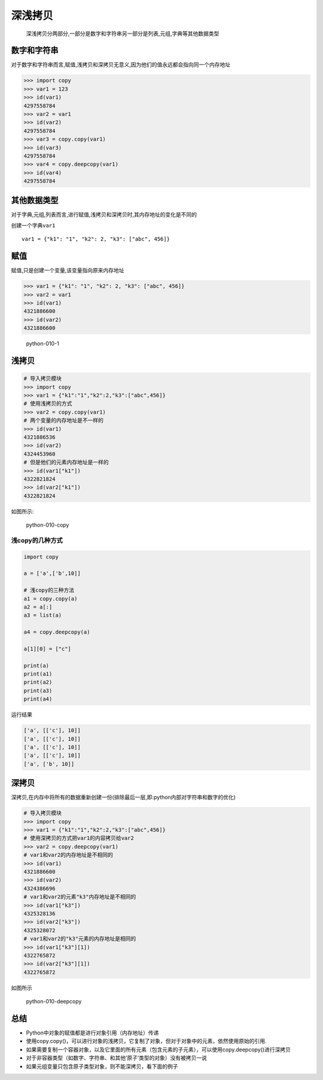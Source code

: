 深浅拷贝
========

    深浅拷贝分两部分,一部分是数字和字符串另一部分是列表,元组,字典等其他数据类型

数字和字符串
------------

对于\ ``数字``\ 和\ ``字符串``\ 而言,赋值,浅拷贝和深拷贝无意义,因为他们的值永远都会指向同一个内存地址

.. code:: python

    >>> import copy
    >>> var1 = 123
    >>> id(var1)
    4297558784
    >>> var2 = var1
    >>> id(var2)
    4297558784
    >>> var3 = copy.copy(var1)
    >>> id(var3)
    4297558784
    >>> var4 = copy.deepcopy(var1)
    >>> id(var4)
    4297558784

其他数据类型
------------

对于字典,元组,列表而言,进行赋值,浅拷贝和深拷贝时,其内存地址的变化是不同的

创建一个字典\ ``var1``

::

    var1 = {"k1": "1", "k2": 2, "k3": ["abc", 456]}

赋值
----

赋值,只是创建一个变量,该变量指向原来内存地址

.. code:: python

    >>> var1 = {"k1": "1", "k2": 2, "k3": ["abc", 456]}
    >>> var2 = var1
    >>> id(var1)
    4321886600
    >>> id(var2)
    4321886600

.. figure:: http://oi480zo5x.bkt.clouddn.com/python-010-1.jpg
   :alt: python-010-1

   python-010-1

浅拷贝
------

.. code:: python

    # 导入拷贝模块
    >>> import copy
    >>> var1 = {"k1":"1","k2":2,"k3":["abc",456]}
    # 使用浅拷贝的方式
    >>> var2 = copy.copy(var1)
    # 两个变量的内存地址是不一样的
    >>> id(var1)
    4321886536
    >>> id(var2)
    4324453960
    # 但是他们的元素内存地址是一样的
    >>> id(var1["k1"])
    4322821824
    >>> id(var2["k1"])
    4322821824

如图所示:

.. figure:: http://oi480zo5x.bkt.clouddn.com/python-010-copy.jpg
   :alt: python-010-copy

   python-010-copy

浅copy的几种方式
~~~~~~~~~~~~~~~~

.. code:: python

    import copy

    a = ['a',['b',10]]

    # 浅copy的三种方法
    a1 = copy.copy(a)
    a2 = a[:]
    a3 = list(a)

    a4 = copy.deepcopy(a)

    a[1][0] = ["c"]

    print(a)
    print(a1)
    print(a2)
    print(a3)
    print(a4)

运行结果

.. code:: python

    ['a', [['c'], 10]]
    ['a', [['c'], 10]]
    ['a', [['c'], 10]]
    ['a', [['c'], 10]]
    ['a', ['b', 10]]

深拷贝
------

深拷贝,在内存中将所有的数据重新创建一份(排除最后一层,即:python内部对字符串和数字的优化)

.. code:: python

    # 导入拷贝模块
    >>> import copy
    >>> var1 = {"k1":"1","k2":2,"k3":["abc",456]}
    # 使用深拷贝的方式把var1的内容拷贝给var2
    >>> var2 = copy.deepcopy(var1)
    # var1和var2的内存地址是不相同的
    >>> id(var1)
    4321886600
    >>> id(var2)
    4324386696
    # var1和var2的元素"k3"内存地址是不相同的
    >>> id(var1["k3"])
    4325328136
    >>> id(var2["k3"])
    4325328072
    # var1和var2的"k3"元素的内存地址是相同的
    >>> id(var1["k3"][1])
    4322765872
    >>> id(var2["k3"][1])
    4322765872

如图所示

.. figure:: http://oi480zo5x.bkt.clouddn.com/python-010-deepcopy.jpg
   :alt: python-010-deepcopy

   python-010-deepcopy

总结
----

-  Python中对象的赋值都是进行对象引用（内存地址）传递
-  使用copy.copy()，可以进行对象的浅拷贝，它复制了对象，但对于对象中的元素，依然使用原始的引用.
-  如果需要复制一个容器对象，以及它里面的所有元素（包含元素的子元素），可以使用copy.deepcopy()进行深拷贝
-  对于非容器类型（如数字、字符串、和其他’原子’类型的对象）没有被拷贝一说
-  如果元组变量只包含原子类型对象，则不能深拷贝，看下面的例子
